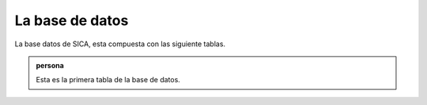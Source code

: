 La base de datos 
================

La base datos de SICA, esta compuesta con las siguiente tablas.

.. admonition:: persona
                
                Esta es la primera tabla de la base de datos.
